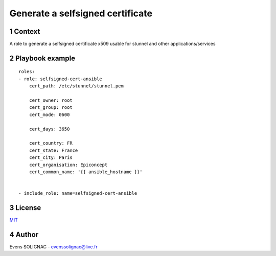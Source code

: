 Generate a selfsigned certificate
###################################
.. sectnum::


Context
=========

A role to generate a selfsigned certificate x509 usable for stunnel and other applications/services

Playbook example
=================
::

     roles:
     - role: selfsigned-cert-ansible
         cert_path: /etc/stunnel/stunnel.pem

	 cert_owner: root
	 cert_group: root
	 cert_mode: 0600
	
	 cert_days: 3650

	 cert_country: FR
	 cert_state: France
	 cert_city: Paris
	 cert_organisation: Epiconcept
	 cert_common_name: '{{ ansible_hostname }}'

       
     - include_role: name=selfsigned-cert-ansible

License
==========

MIT_

.. _MIT: LICENSE

Author
=======

Evens SOLIGNAC - evenssolignac@live.fr

